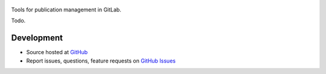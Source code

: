 .. figure:: https://raw.githubusercontent.com/riga/publab/master/logo250.png
   :target: https://github.com/riga/publab
   :align: center
   :alt: publab logo

.. image:: https://img.shields.io/travis/riga/publab/master.svg?style=flat
   :target: https://travis-ci.org/riga/publab
   :alt: Build status

.. image:: https://readthedocs.org/projects/publab/badge/?version=latest
   :target: http://publab.readthedocs.io/en/latest
   :alt: Documentation status

.. image:: https://img.shields.io/pypi/v/publab.svg?style=flat
   :target: https://pypi.python.org/pypi/publab
   :alt: Package version

.. image:: https://img.shields.io/github/license/riga/publab.svg
   :target: https://github.com/riga/publab/blob/master/LICENSE
   :alt: License


Tools for publication management in GitLab.

Todo.

.. marker-after-header


Development
===========

- Source hosted at `GitHub <https://github.com/riga/publab>`__
- Report issues, questions, feature requests on `GitHub Issues <https://github.com/riga/publab/issues>`__


.. marker-after-body

